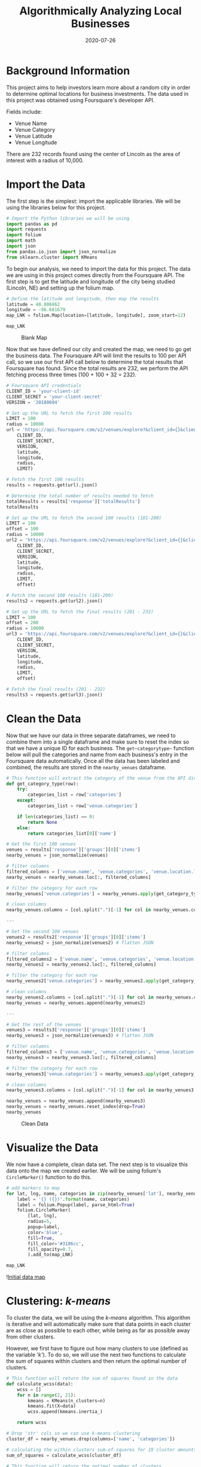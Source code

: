 #+title: Algorithmically Analyzing Local Businesses
#+date: 2020-07-26
#+description: Exploring and visualizing data with Python.
#+filetags: :data:

* Background Information
This project aims to help investors learn more about a random city in order to
determine optimal locations for business investments. The data used in this
project was obtained using Foursquare's developer API.

Fields include:

- Venue Name
- Venue Category
- Venue Latitude
- Venue Longitude

There are 232 records found using the center of Lincoln as the area of interest
with a radius of 10,000.

* Import the Data
The first step is the simplest: import the applicable libraries. We will be
using the libraries below for this project.

#+begin_src python
# Import the Python libraries we will be using
import pandas as pd
import requests
import folium
import math
import json
from pandas.io.json import json_normalize
from sklearn.cluster import KMeans
#+end_src

To begin our analysis, we need to import the data for this project. The data we
are using in this project comes directly from the Foursquare API. The first step
is to get the latitude and longitude of the city being studied (Lincoln, NE) and
setting up the folium map.

#+begin_src python
# Define the latitude and longitude, then map the results
latitude = 40.806862
longitude = -96.681679
map_LNK = folium.Map(location=[latitude, longitude], zoom_start=12)

map_LNK
#+end_src

#+caption: Blank Map
[[https://img.cleberg.net/blog/20200726-ibm-data-science/01_blank_map-min.png]]

Now that we have defined our city and created the map, we need to go get the
business data. The Foursquare API will limit the results to 100 per API call, so
we use our first API call below to determine the total results that Foursquare
has found. Since the total results are 232, we perform the API fetching process
three times (100 + 100 + 32 = 232).

#+begin_src python
# Foursquare API credentials
CLIENT_ID = 'your-client-id'
CLIENT_SECRET = 'your-client-secret'
VERSION = '20180604'

# Set up the URL to fetch the first 100 results
LIMIT = 100
radius = 10000
url = 'https://api.foursquare.com/v2/venues/explore?&client_id={}&client_secret={}&v={}&ll={},{}&radius={}&limit={}'.format(
    CLIENT_ID,
    CLIENT_SECRET,
    VERSION,
    latitude,
    longitude,
    radius,
    LIMIT)

# Fetch the first 100 results
results = requests.get(url).json()

# Determine the total number of results needed to fetch
totalResults = results['response']['totalResults']
totalResults

# Set up the URL to fetch the second 100 results (101-200)
LIMIT = 100
offset = 100
radius = 10000
url2 = 'https://api.foursquare.com/v2/venues/explore?&client_id={}&client_secret={}&v={}&ll={},{}&radius={}&limit={}&offset={}'.format(
    CLIENT_ID,
    CLIENT_SECRET,
    VERSION,
    latitude,
    longitude,
    radius,
    LIMIT,
    offset)

# Fetch the second 100 results (101-200)
results2 = requests.get(url2).json()

# Set up the URL to fetch the final results (201 - 232)
LIMIT = 100
offset = 200
radius = 10000
url3 = 'https://api.foursquare.com/v2/venues/explore?&client_id={}&client_secret={}&v={}&ll={},{}&radius={}&limit={}&offset={}'.format(
    CLIENT_ID,
    CLIENT_SECRET,
    VERSION,
    latitude,
    longitude,
    radius,
    LIMIT,
    offset)

# Fetch the final results (201 - 232)
results3 = requests.get(url3).json()
#+end_src

* Clean the Data
Now that we have our data in three separate dataframes, we need to combine them
into a single dataframe and make sure to reset the index so that we have a
unique ID for each business. The =get~categorytype~= function below will pull
the categories and name from each business's entry in the Foursquare data
automatically. Once all the data has been labeled and combined, the results are
stored in the =nearby_venues= dataframe.

#+begin_src python
# This function will extract the category of the venue from the API dictionary
def get_category_type(row):
    try:
        categories_list = row['categories']
    except:
        categories_list = row['venue.categories']

    if len(categories_list) == 0:
        return None
    else:
        return categories_list[0]['name']

# Get the first 100 venues
venues = results['response']['groups'][0]['items']
nearby_venues = json_normalize(venues)

# filter columns
filtered_columns = ['venue.name', 'venue.categories', 'venue.location.lat', 'venue.location.lng']
nearby_venues = nearby_venues.loc[:, filtered_columns]

# filter the category for each row
nearby_venues['venue.categories'] = nearby_venues.apply(get_category_type, axis=1)

# clean columns
nearby_venues.columns = [col.split(".")[-1] for col in nearby_venues.columns]

---

# Get the second 100 venues
venues2 = results2['response']['groups'][0]['items']
nearby_venues2 = json_normalize(venues2) # flatten JSON

# filter columns
filtered_columns2 = ['venue.name', 'venue.categories', 'venue.location.lat', 'venue.location.lng']
nearby_venues2 = nearby_venues2.loc[:, filtered_columns]

# filter the category for each row
nearby_venues2['venue.categories'] = nearby_venues2.apply(get_category_type, axis=1)

# clean columns
nearby_venues2.columns = [col.split(".")[-1] for col in nearby_venues.columns]
nearby_venues = nearby_venues.append(nearby_venues2)

---

# Get the rest of the venues
venues3 = results3['response']['groups'][0]['items']
nearby_venues3 = json_normalize(venues3) # flatten JSON

# filter columns
filtered_columns3 = ['venue.name', 'venue.categories', 'venue.location.lat', 'venue.location.lng']
nearby_venues3 = nearby_venues3.loc[:, filtered_columns]

# filter the category for each row
nearby_venues3['venue.categories'] = nearby_venues3.apply(get_category_type, axis=1)

# clean columns
nearby_venues3.columns = [col.split(".")[-1] for col in nearby_venues3.columns]

nearby_venues = nearby_venues.append(nearby_venues3)
nearby_venues = nearby_venues.reset_index(drop=True)
nearby_venues
#+end_src

#+caption: Clean Data
[[https://img.cleberg.net/blog/20200726-ibm-data-science/02_clean_data-min.png]]

* Visualize the Data
We now have a complete, clean data set. The next step is to visualize this data
onto the map we created earlier. We will be using folium's =CircleMarker()=
function to do this.

#+begin_src python
# add markers to map
for lat, lng, name, categories in zip(nearby_venues['lat'], nearby_venues['lng'], nearby_venues['name'], nearby_venues['categories']):
    label = '{} ({})'.format(name, categories)
    label = folium.Popup(label, parse_html=True)
    folium.CircleMarker(
        [lat, lng],
        radius=5,
        popup=label,
        color='blue',
        fill=True,
        fill_color='#3186cc',
        fill_opacity=0.7,
        ).add_to(map_LNK)

map_LNK
#+end_src

![[https://img.cleberg.net/blog/20200726-ibm-data-science/03_data_map-min.png][Initial
data map]]

* Clustering: /k-means/
To cluster the data, we will be using the /k-means/ algorithm. This algorithm is
iterative and will automatically make sure that data points in each cluster are
as close as possible to each other, while being as far as possible away from
other clusters.

However, we first have to figure out how many clusters to use (defined as the
variable /'k'/). To do so, we will use the next two functions to calculate the
sum of squares within clusters and then return the optimal number of clusters.

#+begin_src python
# This function will return the sum of squares found in the data
def calculate_wcss(data):
    wcss = []
    for n in range(2, 21):
        kmeans = KMeans(n_clusters=n)
        kmeans.fit(X=data)
        wcss.append(kmeans.inertia_)

    return wcss

# Drop 'str' cols so we can use k-means clustering
cluster_df = nearby_venues.drop(columns=['name', 'categories'])

# calculating the within clusters sum-of-squares for 19 cluster amounts
sum_of_squares = calculate_wcss(cluster_df)

# This function will return the optimal number of clusters
def optimal_number_of_clusters(wcss):
    x1, y1 = 2, wcss[0]
    x2, y2 = 20, wcss[len(wcss)-1]

    distances = []
    for i in range(len(wcss)):
        x0 = i+2
        y0 = wcss[i]
        numerator = abs((y2-y1)*x0 - (x2-x1)*y0 + x2*y1 - y2*x1)
        denominator = math.sqrt((y2 - y1)**2 + (x2 - x1)**2)
        distances.append(numerator/denominator)

    return distances.index(max(distances)) + 2

# calculating the optimal number of clusters
n = optimal_number_of_clusters(sum_of_squares)
#+end_src

Now that we have found that our optimal number of clusters is six, we need to
perform k-means clustering. When this clustering occurs, each business is
assigned a cluster number from 0 to 5 in the dataframe.

#+begin_src python
# set number of clusters equal to the optimal number
kclusters = n

# run k-means clustering
kmeans = KMeans(n_clusters=kclusters, random_state=0).fit(cluster_df)

# add clustering labels to dataframe
nearby_venues.insert(0, 'Cluster Labels', kmeans.labels_)
#+end_src

Success! We now have a dataframe with clean business data, along with a cluster
number for each business. Now let's map the data using six different colors.

#+begin_src python
# create map with clusters
map_clusters = folium.Map(location=[latitude, longitude], zoom_start=12)
colors = ['#0F9D58', '#DB4437', '#4285F4', '#800080', '#ce12c0', '#171717']

# add markers to the map
for lat, lng, name, categories, cluster in zip(nearby_venues['lat'], nearby_venues['lng'], nearby_venues['name'], nearby_venues['categories'], nearby_venues['Cluster Labels']):
    label = '[{}] {} ({})'.format(cluster, name, categories)
    label = folium.Popup(label, parse_html=True)
    folium.CircleMarker(
        [lat, lng],
        radius=5,
        popup=label,
        color=colors[int(cluster)],
        fill=True,
        fill_color=colors[int(cluster)],
        fill_opacity=0.7).add_to(map_clusters)

map_clusters
#+end_src

#+caption: Clustered Map
[[https://img.cleberg.net/blog/20200726-ibm-data-science/04_clusters-min.png]]

* Investigate Clusters
Now that we have figured out our clusters, let's do a little more analysis to
provide more insight into the clusters. With the information below, we can see
which clusters are more popular for businesses and which are less popular. The
results below show us that clusters 0 through 3 are popular, while clusters 4
and 5 are not very popular at all.

#+begin_src python
# Show how many venues are in each cluster
color_names = ['Dark Green', 'Red', 'Blue', 'Purple', 'Pink', 'Black']
for x in range(0,6):
    print("Color of Cluster", x, ":", color_names[x])
    print("Venues found in Cluster", x, ":", nearby_venues.loc[nearby_venues['Cluster Labels'] == x, nearby_venues.columns[:]].shape[0])
    print("---")
#+end_src

#+caption: Venues per Cluster
[[https://img.cleberg.net/blog/20200726-ibm-data-science/05_venues_per_cluster-min.png]]

Our last piece of analysis is to summarize the categories of businesses within
each cluster. With these results, we can clearly see that restaurants, coffee
shops, and grocery stores are the most popular.

#+begin_src python
# Calculate how many venues there are in each category
# Sort from largest to smallest
temp_df = nearby_venues.drop(columns=['name', 'lat', 'lng'])

cluster0_grouped = temp_df.loc[temp_df['Cluster Labels'] == 0].groupby(['categories']).count().sort_values(by='Cluster Labels', ascending=False)
cluster1_grouped = temp_df.loc[temp_df['Cluster Labels'] == 1].groupby(['categories']).count().sort_values(by='Cluster Labels', ascending=False)
cluster2_grouped = temp_df.loc[temp_df['Cluster Labels'] == 2].groupby(['categories']).count().sort_values(by='Cluster Labels', ascending=False)
cluster3_grouped = temp_df.loc[temp_df['Cluster Labels'] == 3].groupby(['categories']).count().sort_values(by='Cluster Labels', ascending=False)
cluster4_grouped = temp_df.loc[temp_df['Cluster Labels'] == 4].groupby(['categories']).count().sort_values(by='Cluster Labels', ascending=False)
cluster5_grouped = temp_df.loc[temp_df['Cluster Labels'] == 5].groupby(['categories']).count().sort_values(by='Cluster Labels', ascending=False)

# show how many venues there are in each cluster (> 1)
with pd.option_context('display.max_rows', None, 'display.max_columns', None):
    print("\n\n", "Cluster 0:", "\n", cluster0_grouped.loc[cluster0_grouped['Cluster Labels'] > 1])
    print("\n\n", "Cluster 1:", "\n", cluster1_grouped.loc[cluster1_grouped['Cluster Labels'] > 1])
    print("\n\n", "Cluster 2:", "\n", cluster2_grouped.loc[cluster2_grouped['Cluster Labels'] > 1])
    print("\n\n", "Cluster 3:", "\n", cluster3_grouped.loc[cluster3_grouped['Cluster Labels'] > 1])
    print("\n\n", "Cluster 4:", "\n", cluster4_grouped.loc[cluster4_grouped['Cluster Labels'] > 1])
    print("\n\n", "Cluster 5:", "\n", cluster5_grouped.loc[cluster5_grouped['Cluster Labels'] > 1])
#+end_src

#+caption: Venues per Cluster, pt. 1
[[https://img.cleberg.net/blog/20200726-ibm-data-science/06_categories_per_cluster_pt1-min.png]]

#+caption: Venues per Cluster, pt. 2
[[https://img.cleberg.net/blog/20200726-ibm-data-science/07_categories_per_cluster_pt2-min.png]]

* Discussion
In this project, we gathered location data for Lincoln, Nebraska, USA and
clustered the data using the k-means algorithm in order to identify the unique
clusters of businesses in Lincoln. Through these actions, we found that there
are six unique business clusters in Lincoln and that two of the clusters are
likely unsuitable for investors. The remaining four clusters have a variety of
businesses, but are largely dominated by restaurants and grocery stores.

Using this project, investors can now make more informed decisions when deciding
the location and category of business in which to invest.

Further studies may involve other attributes for business locations, such as
population density, average wealth across the city, or crime rates. In addition,
further studies may include additional location data and businesses by utilizing
multiple sources, such as Google Maps and OpenStreetMap.
